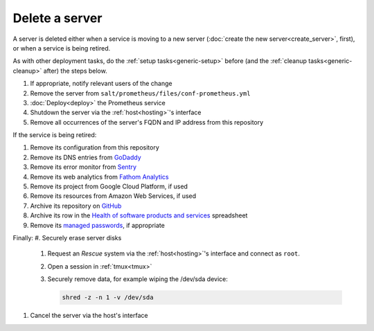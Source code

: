 Delete a server
===============

A server is deleted either when a service is moving to a new server (:doc:`create the new server<create_server>`, first), or when a service is being retired.

As with other deployment tasks, do the :ref:`setup tasks<generic-setup>` before (and the :ref:`cleanup tasks<generic-cleanup>` after) the steps below.

#. If appropriate, notify relevant users of the change
#. Remove the server from ``salt/prometheus/files/conf-prometheus.yml``
#. :doc:`Deploy<deploy>` the Prometheus service
#. Shutdown the server via the :ref:`host<hosting>`'s interface
#. Remove all occurrences of the server's FQDN and IP address from this repository

If the service is being retired:

#. Remove its configuration from this repository
#. Remove its DNS entries from `GoDaddy <https://dcc.godaddy.com/manage/OPEN-CONTRACTING.ORG/dns>`__
#. Remove its error monitor from `Sentry <https://sentry.io/organizations/open-contracting-partnership/projects/>`__
#. Remove its web analytics from `Fathom Analytics <https://app.usefathom.com/>`__
#. Remove its project from Google Cloud Platform, if used
#. Remove its resources from Amazon Web Services, if used
#. Archive its repository on `GitHub <https://ocp-software-handbook.readthedocs.io/en/latest/github/maintainers.html#archive-a-repository>`__
#. Archive its row in the `Health of software products and services <https://docs.google.com/spreadsheets/d/1MMqid2qDto_9-MLD_qDppsqkQy_6OP-Uo-9dCgoxjSg/edit#gid=1480832278>`__ spreadsheet
#. Remove its `managed passwords <https://www.lastpass.com>`__, if appropriate

Finally:
#. Securely erase server disks
   #. Request an *Rescue* system via the :ref:`host<hosting>`'s interface and connect as ``root``.
   #. Open a session in :ref:`tmux<tmux>`
   #. Securely remove data, for example wiping the /dev/sda device:

      .. code-block:: bash

         shred -z -n 1 -v /dev/sda

#. Cancel the server via the host's interface
